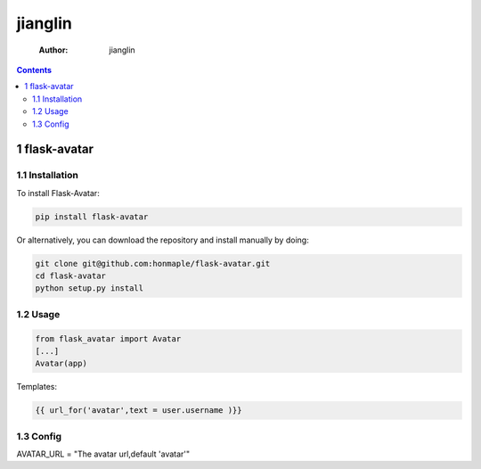 ========
jianglin
========

    :Author: jianglin

.. contents::

1 flask-avatar
--------------

1.1 Installation
~~~~~~~~~~~~~~~~

To install Flask-Avatar:

.. code-block:: shell

    pip install flask-avatar

Or alternatively, you can download the repository and install manually by doing:

.. code-block:: sehll

    git clone git@github.com:honmaple/flask-avatar.git
    cd flask-avatar
    python setup.py install

1.2 Usage
~~~~~~~~~

.. code-block:: python

    from flask_avatar import Avatar
    [...]
    Avatar(app)

Templates:

.. code-block:: html

    {{ url_for('avatar',text = user.username )}}

1.3 Config
~~~~~~~~~~

AVATAR_URL = "The avatar url,default 'avatar'"
